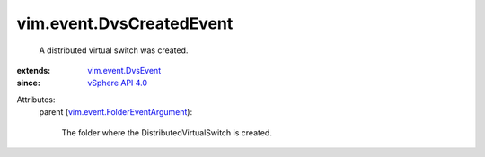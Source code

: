 .. _vSphere API 4.0: ../../vim/version.rst#vimversionversion5

.. _vim.event.DvsEvent: ../../vim/event/DvsEvent.rst

.. _vim.event.FolderEventArgument: ../../vim/event/FolderEventArgument.rst


vim.event.DvsCreatedEvent
=========================
  A distributed virtual switch was created.
:extends: vim.event.DvsEvent_
:since: `vSphere API 4.0`_

Attributes:
    parent (`vim.event.FolderEventArgument`_):

       The folder where the DistributedVirtualSwitch is created.
